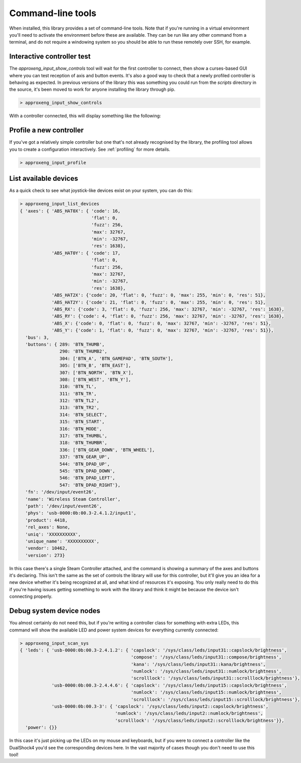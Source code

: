 Command-line tools
==================

When installed, this library provides a set of command-line tools. Note that if you're running in a virtual environment
you'll need to activate the environment before these are available. They can be run like any other command from a
terminal, and do not require a windowing system so you should be able to run these remotely over SSH, for example.

Interactive controller test
---------------------------

The `approxeng_input_show_controls` tool will wait for the first controller to connect, then show a curses-based GUI
where you can test reception of axis and button events. It's also a good way to check that a newly profiled controller
is behaving as expected. In previous versions of the library this was something you could run from the `scripts`
directory in the source, it's been moved to work for anyone installing the library through pip.

.. code-block:: bash

    > approxeng_input_show_controls

With a controller connected, this will display something like the following:

.. image:: images/showcontrols.png

Profile a new controller
------------------------

If you've got a relatively simple controller but one that's not already recognised by the library,
the profiling tool allows you to create a configuration interactively. See :ref:`profiling` for more details.

.. code-block:: bash

    > approxeng_input_profile

List available devices
----------------------

As a quick check to see what joystick-like devices exist on your system, you can do this:

.. code-block:: bash

    > approxeng_input_list_devices
    { 'axes': { 'ABS_HAT0X': { 'code': 16,
                               'flat': 0,
                               'fuzz': 256,
                               'max': 32767,
                               'min': -32767,
                               'res': 1638},
                'ABS_HAT0Y': { 'code': 17,
                               'flat': 0,
                               'fuzz': 256,
                               'max': 32767,
                               'min': -32767,
                               'res': 1638},
                'ABS_HAT2X': {'code': 20, 'flat': 0, 'fuzz': 0, 'max': 255, 'min': 0, 'res': 51},
                'ABS_HAT2Y': {'code': 21, 'flat': 0, 'fuzz': 0, 'max': 255, 'min': 0, 'res': 51},
                'ABS_RX': {'code': 3, 'flat': 0, 'fuzz': 256, 'max': 32767, 'min': -32767, 'res': 1638},
                'ABS_RY': {'code': 4, 'flat': 0, 'fuzz': 256, 'max': 32767, 'min': -32767, 'res': 1638},
                'ABS_X': {'code': 0, 'flat': 0, 'fuzz': 0, 'max': 32767, 'min': -32767, 'res': 51},
                'ABS_Y': {'code': 1, 'flat': 0, 'fuzz': 0, 'max': 32767, 'min': -32767, 'res': 51}},
      'bus': 3,
      'buttons': { 289: 'BTN_THUMB',
                   290: 'BTN_THUMB2',
                   304: ['BTN_A', 'BTN_GAMEPAD', 'BTN_SOUTH'],
                   305: ['BTN_B', 'BTN_EAST'],
                   307: ['BTN_NORTH', 'BTN_X'],
                   308: ['BTN_WEST', 'BTN_Y'],
                   310: 'BTN_TL',
                   311: 'BTN_TR',
                   312: 'BTN_TL2',
                   313: 'BTN_TR2',
                   314: 'BTN_SELECT',
                   315: 'BTN_START',
                   316: 'BTN_MODE',
                   317: 'BTN_THUMBL',
                   318: 'BTN_THUMBR',
                   336: ['BTN_GEAR_DOWN', 'BTN_WHEEL'],
                   337: 'BTN_GEAR_UP',
                   544: 'BTN_DPAD_UP',
                   545: 'BTN_DPAD_DOWN',
                   546: 'BTN_DPAD_LEFT',
                   547: 'BTN_DPAD_RIGHT'},
      'fn': '/dev/input/event26',
      'name': 'Wireless Steam Controller',
      'path': '/dev/input/event26',
      'phys': 'usb-0000:0b:00.3-2.4.1.2/input1',
      'product': 4418,
      'rel_axes': None,
      'uniq': 'XXXXXXXXXX',
      'unique_name': 'XXXXXXXXXX',
      'vendor': 10462,
      'version': 273}

In this case there's a single Steam Controller attached, and the command is showing a summary of the axes and buttons
it's declaring. This isn't the same as the set of controls the library will use for this controller, but it'll give you
an idea for a new device whether it's being recognized at all, and what kind of resources it's exposing. You only really
need to do this if you're having issues getting something to work with the library and think it might be because the
device isn't connecting properly.

Debug system device nodes
-------------------------

You almost certainly do not need this, but if you're writing a controller class for something with extra LEDs, this
command will show the available LED and power system devices for everything currently connected:

.. code-block:: bash

    > approxeng_input_scan_sys
    { 'leds': { 'usb-0000:0b:00.3-2.4.1.2': { 'capslock': '/sys/class/leds/input31::capslock/brightness',
                                              'compose': '/sys/class/leds/input31::compose/brightness',
                                              'kana': '/sys/class/leds/input31::kana/brightness',
                                              'numlock': '/sys/class/leds/input31::numlock/brightness',
                                              'scrolllock': '/sys/class/leds/input31::scrolllock/brightness'},
                'usb-0000:0b:00.3-2.4.4.6': { 'capslock': '/sys/class/leds/input15::capslock/brightness',
                                              'numlock': '/sys/class/leds/input15::numlock/brightness',
                                              'scrolllock': '/sys/class/leds/input15::scrolllock/brightness'},
                'usb-0000:0b:00.3-3': { 'capslock': '/sys/class/leds/input2::capslock/brightness',
                                        'numlock': '/sys/class/leds/input2::numlock/brightness',
                                        'scrolllock': '/sys/class/leds/input2::scrolllock/brightness'}},
      'power': {}}

In this case it's just picking up the LEDs on my mouse and keyboards, but if you were to connect a controller like the
DualShock4 you'd see the corresponding devices here. In the vast majority of cases though you don't need to use this
tool!